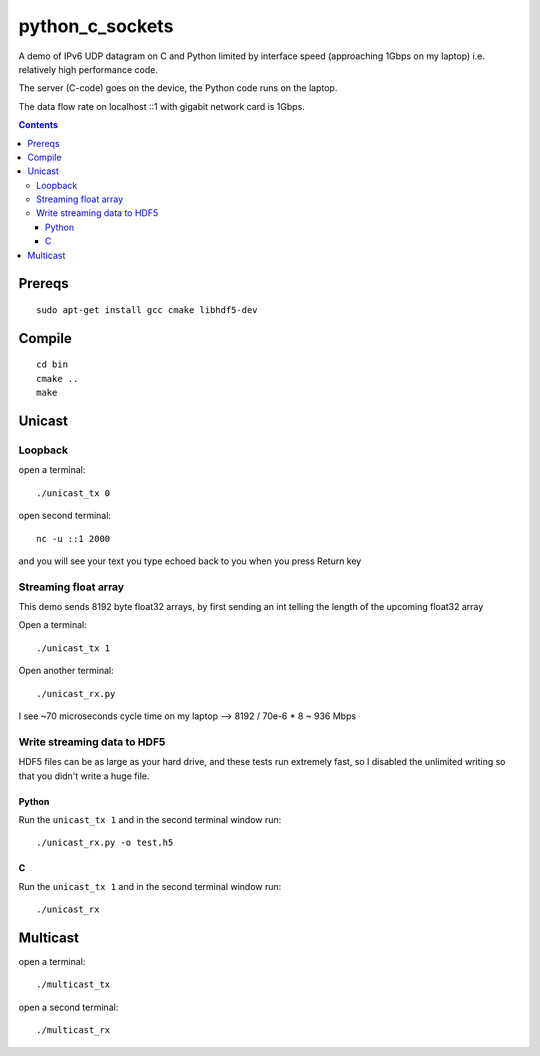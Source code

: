 =================
python_c_sockets
=================

A demo of IPv6 UDP datagram on C and Python limited by interface speed (approaching 1Gbps on my laptop) i.e. relatively high performance code.

The server (C-code) goes on the device, the Python code runs on the laptop. 

The data flow rate on localhost ::1 with gigabit network card is 1Gbps.

.. contents::

Prereqs
=======
::

    sudo apt-get install gcc cmake libhdf5-dev

Compile
=======
::

  cd bin
  cmake ..
  make

  
Unicast
=======

Loopback
--------
open a terminal::
  
  ./unicast_tx 0
  
open second terminal::

  nc -u ::1 2000
  
and you will see your text you type echoed back to you when you press Return key

Streaming float array
---------------------
This demo sends 8192 byte float32 arrays, by first sending an int telling the length of the upcoming float32 array

Open a terminal::
  
  ./unicast_tx 1
  
Open another terminal::

  ./unicast_rx.py
  
I see ~70 microseconds cycle time on my laptop --> 8192 / 70e-6 * 8 ~ 936 Mbps

Write streaming data to HDF5
----------------------------
HDF5 files can be as large as your hard drive, and these tests run extremely fast,
so I disabled the unlimited writing so that you didn't write a huge file.

Python
~~~~~~

Run the ``unicast_tx 1`` and in the second terminal window run::

    ./unicast_rx.py -o test.h5


C
~

Run the ``unicast_tx 1`` and in the second terminal window run::

    ./unicast_rx


Multicast
=========
open a terminal::

    ./multicast_tx

open a second terminal::

    ./multicast_rx

